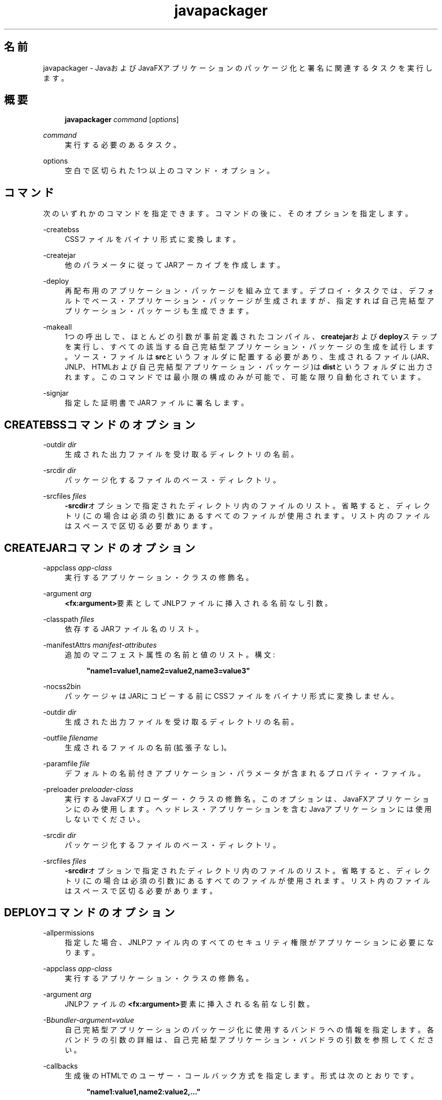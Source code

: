 '\" t
.\" Copyright (c) 2011, 2015, Oracle and/or its affiliates. All rights reserved.
.\"
.\" Title: javapackager
.\" Language: Japanese
.\" Date: 2015年3月3日
.\" SectDesc: Javaデプロイメント・ツール
.\" Software: JDK 8
.\" Arch: 汎用
.\" Part Number: E58104-01
.\" Doc ID: JSSOR
.\"
.if n .pl 99999
.TH "javapackager" "1" "2015年3月3日" "JDK 8" "Javaデプロイメント・ツール"
.\" -----------------------------------------------------------------
.\" * Define some portability stuff
.\" -----------------------------------------------------------------
.\" ~~~~~~~~~~~~~~~~~~~~~~~~~~~~~~~~~~~~~~~~~~~~~~~~~~~~~~~~~~~~~~~~~
.\" http://bugs.debian.org/507673
.\" http://lists.gnu.org/archive/html/groff/2009-02/msg00013.html
.\" ~~~~~~~~~~~~~~~~~~~~~~~~~~~~~~~~~~~~~~~~~~~~~~~~~~~~~~~~~~~~~~~~~
.ie \n(.g .ds Aq \(aq
.el       .ds Aq '
.\" -----------------------------------------------------------------
.\" * set default formatting
.\" -----------------------------------------------------------------
.\" disable hyphenation
.nh
.\" disable justification (adjust text to left margin only)
.ad l
.\" -----------------------------------------------------------------
.\" * MAIN CONTENT STARTS HERE *
.\" -----------------------------------------------------------------
.SH "名前"
javapackager \- JavaおよびJavaFXアプリケーションのパッケージ化と署名に関連するタスクを実行します。
.SH "概要"
.sp
.if n \{\
.RS 4
.\}
.nf
\fBjavapackager\fR \fIcommand\fR [\fIoptions\fR]
.fi
.if n \{\
.RE
.\}
.PP
\fIcommand\fR
.RS 4
実行する必要のあるタスク。
.RE
.PP
options
.RS 4
空白で区切られた1つ以上のコマンド・オプション。
.RE
.SH "コマンド"
.PP
次のいずれかのコマンドを指定できます。コマンドの後に、そのオプションを指定します。
.PP
\-createbss
.RS 4
CSSファイルをバイナリ形式に変換します。
.RE
.PP
\-createjar
.RS 4
他のパラメータに従ってJARアーカイブを作成します。
.RE
.PP
\-deploy
.RS 4
再配布用のアプリケーション・パッケージを組み立てます。デプロイ・タスクでは、デフォルトでベース・アプリケーション・パッケージが生成されますが、指定すれば自己完結型アプリケーション・パッケージも生成できます。
.RE
.PP
\-makeall
.RS 4
1つの呼出しで、ほとんどの引数が事前定義されたコンパイル、\fBcreatejar\fRおよび\fBdeploy\fRステップを実行し、すべての該当する自己完結型アプリケーション・パッケージの生成を試行します。ソース・ファイルは\fBsrc\fRというフォルダに配置する必要があり、生成されるファイル(JAR、JNLP、HTMLおよび自己完結型アプリケーション・パッケージ)は\fBdist\fRというフォルダに出力されます。このコマンドでは最小限の構成のみが可能で、可能な限り自動化されています。
.RE
.PP
\-signjar
.RS 4
指定した証明書でJARファイルに署名します。
.RE
.SH "CREATEBSSコマンドのオプション"
.PP
\-outdir \fIdir\fR
.RS 4
生成された出力ファイルを受け取るディレクトリの名前。
.RE
.PP
\-srcdir \fIdir\fR
.RS 4
パッケージ化するファイルのベース・ディレクトリ。
.RE
.PP
\-srcfiles \fIfiles\fR
.RS 4
\fB\-srcdir\fRオプションで指定されたディレクトリ内のファイルのリスト。省略すると、ディレクトリ(この場合は必須の引数)にあるすべてのファイルが使用されます。リスト内のファイルはスペースで区切る必要があります。
.RE
.SH "CREATEJARコマンドのオプション"
.PP
\-appclass \fIapp\-class\fR
.RS 4
実行するアプリケーション・クラスの修飾名。
.RE
.PP
\-argument \fIarg\fR
.RS 4
\fB<fx:argument>\fR要素としてJNLPファイルに挿入される名前なし引数。
.RE
.PP
\-classpath \fIfiles\fR
.RS 4
依存するJARファイル名のリスト。
.RE
.PP
\-manifestAttrs \fImanifest\-attributes\fR
.RS 4
追加のマニフェスト属性の名前と値のリスト。構文:
.sp
.if n \{\
.RS 4
.\}
.nf
\fB"name1=value1,name2=value2,name3=value3"\fR
 
.fi
.if n \{\
.RE
.\}
.RE
.PP
\-nocss2bin
.RS 4
パッケージャはJARにコピーする前にCSSファイルをバイナリ形式に変換しません。
.RE
.PP
\-outdir \fIdir\fR
.RS 4
生成された出力ファイルを受け取るディレクトリの名前。
.RE
.PP
\-outfile \fIfilename\fR
.RS 4
生成されるファイルの名前(拡張子なし)。
.RE
.PP
\-paramfile \fIfile\fR
.RS 4
デフォルトの名前付きアプリケーション・パラメータが含まれるプロパティ・ファイル。
.RE
.PP
\-preloader \fIpreloader\-class\fR
.RS 4
実行するJavaFXプリローダー・クラスの修飾名。このオプションは、JavaFXアプリケーションにのみ使用します。ヘッドレス・アプリケーションを含むJavaアプリケーションには使用しないでください。
.RE
.PP
\-srcdir \fIdir\fR
.RS 4
パッケージ化するファイルのベース・ディレクトリ。
.RE
.PP
\-srcfiles \fIfiles\fR
.RS 4
\fB\-srcdir\fRオプションで指定されたディレクトリ内のファイルのリスト。省略すると、ディレクトリ(この場合は必須の引数)にあるすべてのファイルが使用されます。リスト内のファイルはスペースで区切る必要があります。
.RE
.SH "DEPLOYコマンドのオプション"
.PP
\-allpermissions
.RS 4
指定した場合、JNLPファイル内のすべてのセキュリティ権限がアプリケーションに必要になります。
.RE
.PP
\-appclass \fIapp\-class\fR
.RS 4
実行するアプリケーション・クラスの修飾名。
.RE
.PP
\-argument \fIarg\fR
.RS 4
JNLPファイルの\fB<fx:argument>\fR要素に挿入される名前なし引数。
.RE
.PP
\-B\fIbundler\-argument=value\fR
.RS 4
自己完結型アプリケーションのパッケージ化に使用するバンドラへの情報を指定します。各バンドラの引数の詳細は、自己完結型アプリケーション・バンドラの引数を参照してください。
.RE
.PP
\-callbacks
.RS 4
生成後のHTMLでのユーザー・コールバック方式を指定します。形式は次のとおりです。
.sp
.if n \{\
.RS 4
.\}
.nf
\fB"name1:value1,name2:value2,\&.\&.\&."\fR
 
.fi
.if n \{\
.RE
.\}
.RE
.PP
\-description \fIdescription\fR
.RS 4
アプリケーションの説明。
.RE
.PP
\-embedCertificates
.RS 4
指定した場合、証明書がJNLPファイルに埋め込まれます。
.RE
.PP
\-embedjnlp
.RS 4
指定した場合、JNLPファイルがHTMLドキュメントに埋め込まれます。
.RE
.PP
\-height \fIheight\fR
.RS 4
アプリケーションの高さ。
.RE
.PP
\-htmlparamfile \fIfile\fR
.RS 4
生成されるアプリケーションをブラウザで実行する場合のパラメータが含まれるプロパティ・ファイル。
.RE
.PP
\-isExtension
.RS 4
指定した場合、\fBsrcfiles\fRは拡張ファイルとして処理されます。
.RE
.PP
\-name \fIname\fR
.RS 4
アプリケーションの名前。
.RE
.PP
\-native \fItype\fR
.RS 4
自己完結型アプリケーション・バンドルを生成します(可能な場合)。\fB\-B\fRオプションを使用して、使用されているバンドラへの引数を指定します。\fItype\fRを指定すると、このタイプのバンドルのみが作成されます。タイプを指定しない場合、\fBall\fRが使用されます。
.sp
\fItype\fRには、次の値が有効です。
.sp
.RS 4
.ie n \{\
\h'-04'\(bu\h'+03'\c
.\}
.el \{\
.sp -1
.IP \(bu 2.3
.\}
\fBall\fR: 実行されているプラットフォームのインストーラをすべて実行し、そのアプリケーションのディスク・イメージを作成します。\fItype\fRが指定されていない場合、この値が使用されます。
.RE
.sp
.RS 4
.ie n \{\
\h'-04'\(bu\h'+03'\c
.\}
.el \{\
.sp -1
.IP \(bu 2.3
.\}
\fBinstaller\fR: 実行されているプラットフォームのインストーラをすべて実行します。
.RE
.sp
.RS 4
.ie n \{\
\h'-04'\(bu\h'+03'\c
.\}
.el \{\
.sp -1
.IP \(bu 2.3
.\}
\fBimage\fR: アプリケーションのディスク・イメージを作成します。OS Xでは、イメージは\fB\&.app\fRファイルです。Linuxでは、イメージはインストールされるディレクトリです。
.RE
.sp
.RS 4
.ie n \{\
\h'-04'\(bu\h'+03'\c
.\}
.el \{\
.sp -1
.IP \(bu 2.3
.\}
\fBdmg\fR: OS X用のDMGファイルを生成します。
.RE
.sp
.RS 4
.ie n \{\
\h'-04'\(bu\h'+03'\c
.\}
.el \{\
.sp -1
.IP \(bu 2.3
.\}
\fBpkg\fR: OS X用の\fB\&.pkg\fRパッケージを生成します。
.RE
.sp
.RS 4
.ie n \{\
\h'-04'\(bu\h'+03'\c
.\}
.el \{\
.sp -1
.IP \(bu 2.3
.\}
\fBmac\&.appStore\fR: Mac App Store用のパッケージを生成します。
.RE
.sp
.RS 4
.ie n \{\
\h'-04'\(bu\h'+03'\c
.\}
.el \{\
.sp -1
.IP \(bu 2.3
.\}
\fBrpm\fR: Linux用のRPMパッケージを生成します。
.RE
.sp
.RS 4
.ie n \{\
\h'-04'\(bu\h'+03'\c
.\}
.el \{\
.sp -1
.IP \(bu 2.3
.\}
\fBdeb\fR: Linux用のDebianパッケージを生成します。
.RE
.RE
.PP
\-outdir \fIdir\fR
.RS 4
生成された出力ファイルを受け取るディレクトリの名前。
.RE
.PP
\-outfile \fIfilename\fR
.RS 4
生成されるファイルの名前(拡張子なし)。
.RE
.PP
\-paramfile \fIfile\fR
.RS 4
デフォルトの名前付きアプリケーション・パラメータが含まれるプロパティ・ファイル。
.RE
.PP
\-preloader \fIpreloader\-class\fR
.RS 4
実行するJavaFXプリローダー・クラスの修飾名。このオプションは、JavaFXアプリケーションにのみ使用します。ヘッドレス・アプリケーションを含むJavaアプリケーションには使用しないでください。
.RE
.PP
\-srcdir \fIdir\fR
.RS 4
パッケージ化するファイルのベース・ディレクトリ。
.RE
.PP
\-srcfiles \fIfiles\fR
.RS 4
\fB\-srcdir\fRオプションで指定されたディレクトリ内のファイルのリスト。省略すると、ディレクトリ(この場合は必須の引数)にあるすべてのファイルが使用されます。リスト内のファイルはスペースで区切る必要があります。
.RE
.PP
\-templateId
.RS 4
テンプレート処理を行うアプリケーションのアプリケーションID。
.RE
.PP
\-templateInFilename
.RS 4
HTMLテンプレート・ファイルの名前。プレースホルダの形式は次のとおりです。
.sp
.if n \{\
.RS 4
.\}
.nf
\fB#XXXX\&.YYYY(APPID)#\fR
 
.fi
.if n \{\
.RE
.\}
APPIDはアプリケーションの識別子であり、XXXは次のいずれかです。
.sp
.RS 4
.ie n \{\
\h'-04'\(bu\h'+03'\c
.\}
.el \{\
.sp -1
.IP \(bu 2.3
.\}
\fBDT\&.SCRIPT\&.URL\fR
.sp
Deployment Toolkitのdtjava\&.jsの場所。デフォルトでは、この場所は次のとおりです。
.sp
http://java\&.com/js/dtjava\&.js
.RE
.sp
.RS 4
.ie n \{\
\h'-04'\(bu\h'+03'\c
.\}
.el \{\
.sp -1
.IP \(bu 2.3
.\}
\fBDT\&.SCRIPT\&.CODE\fR
.sp
Deployment Toolkitのdtjava\&.jsを含めるスクリプト要素。
.RE
.sp
.RS 4
.ie n \{\
\h'-04'\(bu\h'+03'\c
.\}
.el \{\
.sp -1
.IP \(bu 2.3
.\}
\fBDT\&.EMBED\&.CODE\&.DYNAMIC\fR
.sp
特定のプレースホルダにアプリケーションを埋め込むコード。コードは、\fBfunction()\fRメソッドにラップされることが予想されます。
.RE
.sp
.RS 4
.ie n \{\
\h'-04'\(bu\h'+03'\c
.\}
.el \{\
.sp -1
.IP \(bu 2.3
.\}
\fBDT\&.EMBED\&.CODE\&.ONLOAD\fR
.sp
\fBonload\fRフックを使用してWebページにアプリケーションを埋め込むために必要なすべてのコード(dtjava\&.jsのインクルードを除く)。
.RE
.sp
.RS 4
.ie n \{\
\h'-04'\(bu\h'+03'\c
.\}
.el \{\
.sp -1
.IP \(bu 2.3
.\}
\fBDT\&.LAUNCH\&.CODE\fR
.sp
アプリケーションの起動に必要なコード。コードは、\fBfunction()\fRメソッドにラップされることが予想されます。
.RE
.RE
.PP
\-templateOutFilename
.RS 4
テンプレートから生成されるHTMLファイルの名前。
.RE
.PP
\-title \fItitle\fR
.RS 4
アプリケーションのタイトル。
.RE
.PP
\-vendor \fIvendor\fR
.RS 4
アプリケーションのベンダー。
.RE
.PP
\-width \fIwidth\fR
.RS 4
アプリケーションの幅。
.RE
.PP
\-updatemode \fIupdate\-mode\fR
.RS 4
JNLPファイルの更新モードを設定します。
.RE
.SH "MAKEALLコマンドのオプション"
.PP
\-appclass \fIapp\-class\fR
.RS 4
実行するアプリケーション・クラスの修飾名。
.RE
.PP
\-classpath \fIfiles\fR
.RS 4
依存するJARファイル名のリスト。
.RE
.PP
\-height \fIheight\fR
.RS 4
アプリケーションの高さ。
.RE
.PP
\-name \fIname\fR
.RS 4
アプリケーションの名前。
.RE
.PP
\-preloader \fIpreloader\-class\fR
.RS 4
実行するJavaFXプリローダー・クラスの修飾名。このオプションは、JavaFXアプリケーションにのみ使用します。ヘッドレス・アプリケーションを含むJavaアプリケーションには使用しないでください。
.RE
.PP
\-width \fIwidth\fR
.RS 4
アプリケーションの幅。
.RE
.SH "SIGNJARコマンドのオプション"
.PP
\-alias
.RS 4
キーの別名。
.RE
.PP
\-keyPass
.RS 4
キーを復元するためのパスワード。
.RE
.PP
\-keyStore \fIfile\fR
.RS 4
キーストア・ファイル名。
.RE
.PP
\-outdir \fIdir\fR
.RS 4
生成された出力ファイルを受け取るディレクトリの名前。
.RE
.PP
\-srcdir \fIdir\fR
.RS 4
署名するファイルのベース・ディレクトリ。
.RE
.PP
\-srcfiles \fIfiles\fR
.RS 4
\fB\-srcdir\fRオプションで指定されたディレクトリ内のファイルのリスト。省略すると、ディレクトリ(この場合は必須の引数)にあるすべてのファイルが使用されます。リスト内のファイルはスペースで区切る必要があります。
.RE
.PP
\-storePass
.RS 4
キーストアの整合性を確認したり、ロックを解除するためのパスワード。
.RE
.PP
\-storeType
.RS 4
キーストアのタイプ。デフォルト値は"jks"です。
.RE
.SH "自己完結型アプリケーション・バンドラの引数"
.PP
自己完結型アプリケーションの作成に使用されるバンドラの引数を指定するには、\fB\-deploy\fRコマンドの\fB\-B\fRオプションを使用します。各バンドラ・タイプに、独自の引数セットがあります。
.SS "一般的なバンドラ引数"
.PP
appVersion=\fIversion\fR
.RS 4
アプリケーション・パッケージのバージョン。一部のバンドラでは、バージョン文字列の形式が制限されます。
.RE
.PP
classPath=\fIpath\fR
.RS 4
アセンブルされたアプリケーション・ディレクトリへの相対的なクラス・パス。一般的に、パスはJARファイル・マニフェストから抽出され、他の\fBjavapackager\fRコマンドを使用している場合は設定する必要はありません。
.RE
.PP
icon=\fIpath\fR
.RS 4
起動ツールおよびその他の支援ツールに使用されるデフォルト・アイコンの場所。OS Xの場合、形式は\fB\&.icns\fRである必要があります。Linuxの場合、形式は\fB\&.png\fRである必要があります。
.RE
.PP
identifier=\fIvalue\fR
.RS 4
\fBmac\&.CFBundleIdentifier\fRなど、他のプラットフォーム固有の値に使用されるデフォルト値。DNS順序の反転をお薦めします(例:
\fBcom\&.example\&.application\&.my\-application\fR)。
.RE
.PP
jvmOptions=\fIoption\fR
.RS 4
アプリケーションの実行時にJVMに渡されるオプション。\fBjava\fRコマンドに有効なオプションを使用できます。複数のオプションを渡すには、次の例に示すように\fB\-B\fRオプションの複数インスタンスを使用します。
.sp
.if n \{\
.RS 4
.\}
.nf
\fB\-BjvmOptions=\-Xmx128m \-BjvmOptions=\-Xms128m\fR
 
.fi
.if n \{\
.RE
.\}
.RE
.PP
jvmProperties=\fIproperty\fR=\fIvalue\fR
.RS 4
アプリケーションの実行時にVMに渡されるJavaシステム・プロパティ。\fBjava\fRコマンドの\fB\-D\fRオプションに有効なプロパティを使用できます。プロパティ名とそのプロパティの値の両方を指定します。複数のプロパティを渡すには、次の例に示すように\fB\-B\fRオプションの複数インスタンスを使用します。
.sp
.if n \{\
.RS 4
.\}
.nf
\fB\-BjvmProperties=apiUserName=example \-BjvmProperties=apiKey=abcdef1234567890\fR
 
.fi
.if n \{\
.RE
.\}
.RE
.PP
mainJar=\fIfilename\fR
.RS 4
アプリケーションのメイン・クラスを含むJARファイルの名前。一般的に、ファイル名はJARファイル・マニフェストから抽出され、他の\fBjavapackager\fRコマンドを使用している場合は設定する必要はありません。
.RE
.PP
preferencesID=\fInode\fR
.RS 4
ユーザーがオーバーライドできるJVMオプションを確認するために調べるプリファレンス・ノード。指定したノードは、オプション\fB\-Dapp\&.preferences\&.id\fRとして実行時にアプリケーションに渡されます。この引数は、\fBuserJVMOptions\fR引数とともに使用されます。
.RE
.PP
runtime=\fIpath\fR
.RS 4
パッケージ・バンドルに含めるJREまたはJDKの場所。JDKまたはJREのルート・フォルダへのファイル・パスを指定します。システム・デフォルトJREを使用するには、次の例に示すようにパスを指定しないでください。
.sp
.if n \{\
.RS 4
.\}
.nf
\fB\-Bruntime=\fR
 
.fi
.if n \{\
.RE
.\}
.RE
.PP
userJvmOptions=\fIoption\fR=\fIvalue\fR
.RS 4
ユーザーがオーバーライドできるJVMオプション。\fBjava\fRコマンドに有効なオプションを使用できます。オプション名とそのオプションの値の両方を指定します。複数のオプションを渡すには、次の例に示すように\fB\-B\fRオプションの複数インスタンスを使用します。
.sp
.if n \{\
.RS 4
.\}
.nf
\fB\-BuserJvmOptions=\-Xmx=128m \-BuserJvmOptions=\-Xms=128m\fR
 
.fi
.if n \{\
.RE
.\}
.RE
.SS "OS Xアプリケーション・バンドラ引数"
.PP
mac\&.category=\fIcategory\fR
.RS 4
アプリケーションのカテゴリ。カテゴリは、Apple Developer Webサイトにあるカテゴリ・リスト内に含まれている必要があります。
.RE
.PP
mac\&.CFBundleIdentifier=\fIvalue\fR
.RS 4
\fBCFBundleIdentifier\fRの情報plistに格納されている値。この値は、グローバルに一意である必要があり、文字、数字、ドットおよびダッシュのみを含む必要があります。DNS順序の反転をお薦めします(例:
\fBcom\&.example\&.application\&.my\-application\fR)。
.RE
.PP
mac\&.CFBundleName=\fIname\fR
.RS 4
OS Xメニュー・バーに表示されるアプリケーションの名前。16文字未満の名前をお薦めします。デフォルトは名前属性です。
.RE
.PP
mac\&.CFBundleVersion=\fIvalue\fR
.RS 4
アプリケーションのバージョン番号は内部的に使用されます。値は1つ以上3つ以下の整数である必要があり、1\&.3や2\&.0\&.1のようにピリオド(\&.)で区切ります。値は、\fBappVersion\fR引数の値と異なる可能性があります。\fBappVersion\fR引数が有効な値で指定され、\fBmac\&.CFBundleVersion\fR引数が指定されていない場合、\fBappVersion\fR値が使用されます。どちらの引数も指定されていない場合、\fB100\fRがバージョン番号として使用されます。
.RE
.PP
mac\&.signing\-key\-developer\-id\-app=\fIkey\fR
.RS 4
開発者IDまたはGatekeeper署名に使用する署名キーの名前。Apple Developer Webサイトから標準のキーをインポートした場合、そのキーがデフォルトで使用されます。キーを識別できない場合、アプリケーションは署名されません。
.RE
.PP
mac\&.bundle\-id\-signing\-prefix=\fIprefix\fR
.RS 4
plistまたは既存の署名がないバイナリがバンドル内に見つかった場合に署名済バイナリに適用される接頭辞。
.RE
.SS "OS X DMG (ディスク・イメージ)バンドラ引数"
.PP
ディスク・イメージがマウント可能になる前に、OS X DMGインストーラは、\fBlicenseFile\fRによって指定されているライセンス・ファイル(指定されている場合)を表示します。
.PP
licenseFile=\fIpath\fR
.RS 4
バンドラによって表示または記録される使用許諾契約(EULA)の場所。パスは、パッケージ・アプリケーション・リソースに相対的です(例:
\fB\-BlicenseFile=COPYING\fR)。
.RE
.PP
systemWide=\fIboolean\fR
.RS 4
使用対象のドラッグしてインストールするターゲットを示すフラグ。アプリケーション・フォルダを表示するには、\fBtrue\fRに設定します。デスクトップ・フォルダを表示するには、\fBfalse\fRに設定します。デフォルトは\fBtrue\fRです。
.RE
.PP
mac\&.CFBundleVersion=\fIvalue\fR
.RS 4
アプリケーションのバージョン番号は内部的に使用されます。値は1つ以上3つ以下の整数である必要があり、1\&.3や2\&.0\&.1のようにピリオド(\&.)で区切ります。値は、\fBappVersion\fR引数の値と異なる可能性があります。\fBappVersion\fR引数が有効な値で指定され、\fBmac\&.CFBundleVersion\fR引数が指定されていない場合、\fBappVersion\fR値が使用されます。どちらの引数も指定されていない場合、\fB100\fRがバージョン番号として使用されます。
.RE
.PP
mac\&.dmg\&.simple=\fIboolean\fR
.RS 4
AppleScriptコードの実行に依存するDMGカスタマイズ手順をスキップするかどうかを示すフラグ。\fBtrue\fRに設定して、手順をスキップします。\fBtrue\fRに設定されている場合、ディスク・ウィンドウにバックグラウンド・イメージがないため、アイコンが所定の位置に移動しません。\fBsystemWide\fR引数も\fBtrue\fRに設定されている場合、ルート・アプリケーション・フォルダのシンボリック・リンクがDMGファイルに追加されます。\fBsystemWide\fR引数が\fBfalse\fRに設定されている場合、アプリケーションのみがDMGファイルに追加され、デスクトップのリンクは追加されません。
.RE
.SS "OS X PKGバンドラ引数"
.PP
OS X PKGインストーラは、ウィザードを示し、\fBlicenseFile\fRによって指定されているライセンス・ファイルをウィザード内のページに表示します。ユーザーはアプリケーションをインストールする前に条件に同意する必要があります。
.PP
licenseFile=\fIpath\fR
.RS 4
バンドラによって表示または記録される使用許諾契約(EULA)の場所。パスは、パッケージ・アプリケーション・リソースに相対的です(例:
\fB\-BlicenseFile=COPYING\fR)。
.RE
.PP
mac\&.signing\-key\-developer\-id\-installer=\fIkey\fR
.RS 4
開発者IDまたはGatekeeper署名に使用する署名キーの名前。Apple Developer Webサイトから標準のキーをインポートした場合、そのキーがデフォルトで使用されます。キーを識別できない場合、アプリケーションは署名されません。
.RE
.PP
mac\&.CFBundleVersion=\fIvalue\fR
.RS 4
アプリケーションのバージョン番号は内部的に使用されます。値は1つ以上3つ以下の整数である必要があり、1\&.3や2\&.0\&.1のようにピリオド(\&.)で区切ります。値は、\fBappVersion\fR引数の値と異なる可能性があります。\fBappVersion\fR引数が有効な値で指定され、\fBmac\&.CFBundleVersion\fR引数が指定されていない場合、\fBappVersion\fR値が使用されます。どちらの引数も指定されていない場合、\fB100\fRがバージョン番号として使用されます。
.RE
.SS "Mac App Storeバンドラ引数"
.PP
mac\&.app\-store\-entitlements=\fIpath\fR
.RS 4
アプリケーションが動作する資格を含むファイルの場所。ファイルは、Appleによって指定されている形式である必要があります。ファイルへのパスは、絶対条件で指定することも、\fBjavapackager\fRの呼出しに対して相対的に指定することもできます。資格を指定しない場合、アプリケーションは、通常のアプレット・サンドボックスよりもより厳しいサンドボックスで動作し、ネットワーク・ソケットおよびすべてのファイルへのアクセスが拒否されます。
.RE
.PP
mac\&.signing\-key\-app=\fIkey\fR
.RS 4
Mac App Storeのアプリケーション署名キーの名前。Apple Developer Webサイトから標準のキーをインポートした場合、そのキーがデフォルトで使用されます。キーを識別できない場合、アプリケーションは署名されません。
.RE
.PP
mac\&.signing\-key\-pkg=\fIkey\fR
.RS 4
Mac App Storeのインストーラ署名キーの名前。Apple Developer Webサイトから標準のキーをインポートした場合、そのキーがデフォルトで使用されます。キーを識別できない場合、アプリケーションは署名されません。
.RE
.PP
mac\&.CFBundleVersion=\fIvalue\fR
.RS 4
アプリケーションのバージョン番号は内部的に使用されます。値は1つ以上3つ以下の整数である必要があり、1\&.3や2\&.0\&.1のようにピリオド(\&.)で区切ります。値は、\fBappVersion\fR引数の値と異なる可能性があります。\fBappVersion\fR引数が有効な値で指定され、\fBmac\&.CFBundleVersion\fR引数が指定されていない場合、\fBappVersion\fR値が使用されます。どちらの引数も指定されていない場合、\fB100\fRがバージョン番号として使用されます。このバージョンが既存のアプリケーションのアップグレードである場合、値は以前のバージョン番号より大きくする必要があります。
.RE
.SS "Linux Debianバンドラ引数"
.PP
\fBlicenseFile\fRによって指定されているライセンス・ファイルは、すべてのケースにおいてユーザーに示されませんが、ファイルはアプリケーション・メタデータに含まれています。
.PP
category=\fIcategory\fR
.RS 4
アプリケーションのカテゴリ。例は、http://standards\&.freedesktop\&.org/menu\-spec/latest/apa\&.htmlを参照してください。
.RE
.PP
copyright=\fIstring\fR
.RS 4
アプリケーションのコピーライト文字列。この引数は、Debianメタデータで使用されます。
.RE
.PP
email=\fIaddress\fR
.RS 4
DebianのMaintainerフィールドで使用される電子メール・アドレスです。
.RE
.PP
licenseFile=\fIpath\fR
.RS 4
バンドラによって表示または記録される使用許諾契約(EULA)の場所。パスは、パッケージ・アプリケーション・リソースに相対的です(例:
\fB\-BlicenseFile=COPYING\fR)。
.RE
.PP
licenseType=\fItype\fR
.RS 4
\fB\-BlicenseType=Proprietary\fRまたは\fB"\-BlicenseType=GPL v2 + Classpath Exception"\fRなどのライセンス・タイプの短縮名。
.RE
.PP
vendor=\fIvalue\fR
.RS 4
アプリケーションを提供する会社、組織または個人。この引数は、DebianのMaintainerフィールドで使用されます。
.RE
.SS "Linux RPMバンドラ引数"
.PP
category=\fIcategory\fR
.RS 4
アプリケーションのカテゴリ。例は、http://standards\&.freedesktop\&.org/menu\-spec/latest/apa\&.htmlを参照してください。
.RE
.PP
licenseFile=\fIpath\fR
.RS 4
バンドラによって表示または記録される使用許諾契約(EULA)の場所。パスは、パッケージ・アプリケーション・リソースに相対的です(例:
\fB\-BlicenseFile=COPYING\fR)。
.RE
.PP
licenseType=\fItype\fR
.RS 4
\fB\-BlicenseType=Proprietary\fRまたは\fB"\-BlicenseType=GPL v2 + Classpath Exception"\fRなどのライセンス・タイプの短縮名。
.RE
.PP
vendor=\fIvalue\fR
.RS 4
アプリケーションを提供する会社、組織または個人。
.RE
.SH "非推奨オプション"
.PP
次のオプションは、パッケージ化ツールで使用されておらず、存在していても無視されます。
.PP
\-runtimeversion \fIversion\fR
.RS 4
必要なJavaFXランタイムのバージョン。非推奨。
.RE
.PP
\-noembedlauncher
.RS 4
指定した場合、パッケージャはJARファイルにJavaFX起動クラスを追加しません。非推奨。
.RE
.SH "注意"
.sp
.RS 4
.ie n \{\
\h'-04'\(bu\h'+03'\c
.\}
.el \{\
.sp -1
.IP \(bu 2.3
.\}
タスク・コマンドとともに\fB\-v \fRオプションを使用すれば、詳細な出力が有効になります。
.RE
.sp
.RS 4
.ie n \{\
\h'-04'\(bu\h'+03'\c
.\}
.el \{\
.sp -1
.IP \(bu 2.3
.\}
\fB\-srcdir\fRオプションをコマンドで使用できる場合は、複数回使用できます。\fB\-srcfiles\fRオプションを指定すると、引数に指定されたファイル名が、その前に指定されている\fBsrcdir\fRオプションで指定された場所で検索されます。\fB\-srcdir\fRが\fB\-srcfiles\fRの前に指定されていない場合は、\fBjavapackager\fRコマンドが実行されるディレクトリが使用されます。
.RE
.SH "例"
.PP
\fB例 1 \fR\-createjarコマンドの使用
.RS 4
.sp
.if n \{\
.RS 4
.\}
.nf
\fBjavapackager \-createjar \-appclass package\&.ClassName\fR
\fB  \-srcdir classes \-outdir out \-outfile outjar \-v\fR
 
.fi
.if n \{\
.RE
.\}
\fBclasses\fRディレクトリの内容を\fBoutjar\&.jar\fRにパッケージ化して、アプリケーション・クラスを\fBpackage\&.ClassName\fRに設定します。
.RE
.PP
\fB例 2 \fR\-deployコマンドの使用
.RS 4
.sp
.if n \{\
.RS 4
.\}
.nf
\fBjavapackager \-deploy \-outdir outdir \-outfile outfile \-width 34 \-height 43 \fR
\fB  \-name AppName \-appclass package\&.ClassName \-v \-srcdir compiled\fR
 
.fi
.if n \{\
.RE
.\}
\fBoutfile\&.jnlp\fRおよび対応する\fBoutfile\&.html\fRファイルをアプリケーション\fBAppName\fRの\fBoutdir\fRに生成します。これは\fBpackage\&.ClassName\fRで開始し、34 x 43ピクセルのサイズです。
.RE
.PP
\fB例 3 \fR\-makeallコマンドの使用
.RS 4
.sp
.if n \{\
.RS 4
.\}
.nf
\fBjavapackager \-makeall \-appclass brickbreaker\&.Main \-name BrickBreaker \-width 600\fR
\fB\-height 600\fR
 
.fi
.if n \{\
.RE
.\}
コンパイルを含むすべてのパッケージ化作業(\fBcreatejar\fRおよび\fBdeploy\fR)を実行します。
.RE
.PP
\fB例 4 \fR\-signjarコマンドの使用
.RS 4
.sp
.if n \{\
.RS 4
.\}
.nf
\fBjavapackager \-signJar \-\-outdir dist \-keyStore sampleKeystore\&.jks \-storePass ****\fR
\fB\-alias duke \-keypass **** \-srcdir dist\fR
 
.fi
.if n \{\
.RE
.\}
\fBdist\fRディレクトリにあるすべてのJARファイルに署名し、alias、\fBkeyStore\fRおよび\fBstorePass\fRを指定して証明書を添付し、署名されたJARファイルを\fBdist\fRディレクトリに戻します。
.RE
.PP
\fB例 5 \fRバンドラ引数を伴う\-deployコマンドの使用
.RS 4
.sp
.if n \{\
.RS 4
.\}
.nf
\fBjavapackager \-deploy \-native deb \-Bcategory=Education \-BjvmOptions=\-Xmx128m \fR
.fi
.if n \{\
.RE
.\}
.sp
.if n \{\
.RS 4
.\}
.nf
\fB    \-BjvmOptions=\-Xms128m \-outdir packages \-outfile BrickBreaker \-srcdir dist \fR
\fB    \-srcfiles BrickBreaker\&.jar \-appclass brickbreaker\&.Main \-name BrickBreaker \fR
\fB    \-title "BrickBreaker demo"\fR
 
.fi
.if n \{\
.RE
.\}
自己完結型アプリケーションとしてBrickBreakerアプリケーションを実行するためのネイティブLinux Debianパッケージを生成します。
.RE
.br
'pl 8.5i
'bp
